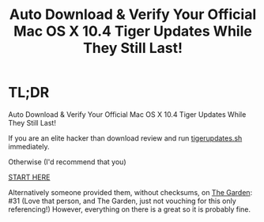 #+title: Auto Download & Verify Your Official Mac OS X 10.4 Tiger Updates While They Still Last!

* TL;DR

Auto Download & Verify Your Official Mac OS X 10.4 Tiger Updates While They Still Last!

If you are an elite hacker than download review and run [[https://raw.githubusercontent.com/grettke/tigerupdates/main/tigerupdates.sh][tigerupdates.sh]] immediately.

Otherwise (I'd recommend that you)

[[./tigerupdates.org][START HERE]]

Alternatively someone provided them, without checksums, on [[https://macintoshgarden.org/apps/mac-osx-mac-os-10-ppc][The Garden]]: #31 (Love that person, and The Garden, just not vouching for this only referencing!) However, everything on there is a great so it is probably fine.
